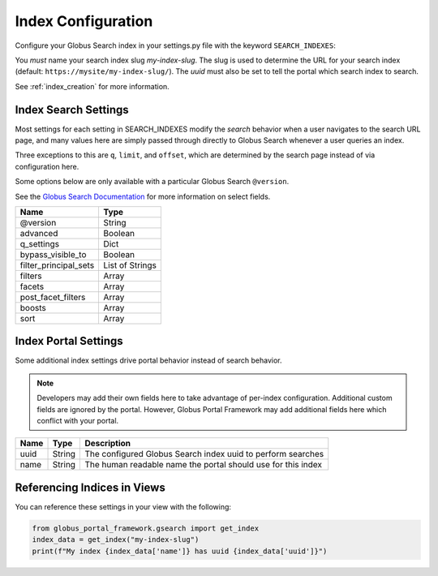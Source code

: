 .. _index_configuration:

Index Configuration
===================

Configure your Globus Search index in your settings.py file with the keyword ``SEARCH_INDEXES``:

.. code-block::python

  SEARCH_INDEXES = {
      'my-index-slug': {
          'name': 'My Search Index',
          'uuid': 'my-index-uuid',
      }
  }

You *must* name your search index slug `my-index-slug`. The slug is used to determine
the URL for your search index (default: ``https://mysite/my-index-slug/``). The `uuid` must
also be set to tell the portal which search index to search.

See :ref:`index_creation` for more information.

Index Search Settings
---------------------

Most settings for each setting in SEARCH_INDEXES modify the *search* behavior when a
user navigates to the search URL page, and many values here are simply passed through
directly to Globus Search whenever a user queries an index.

Three exceptions to this are ``q``, ``limit``, and ``offset``, which are determined
by the search page instead of via configuration here.

Some options below are only available with a particular Globus Search ``@version``.

See the `Globus Search Documentation <https://docs.globus.org/api/search/reference/post_query/#gsearchrequest>`_
for more information on select fields.

===================== ==================
Name                  Type       
===================== ==================
@version              String
advanced              Boolean
q_settings            Dict
bypass_visible_to     Boolean
filter_principal_sets List of Strings
filters               Array
facets                Array
post_facet_filters    Array
boosts                Array
sort                  Array
===================== ==================

Index Portal Settings
---------------------

Some additional index settings drive portal behavior instead of search
behavior. 

.. note::
    Developers may add their own fields here to take advantage of per-index
    configuration. Additional custom fields are ignored by the portal. However,
    Globus Portal Framework may add additional fields here which conflict
    with your portal.

===================== ====== ===========
Name                  Type   Description    
===================== ====== ===========
uuid                  String The configured Globus Search index uuid to perform searches
name                  String The human readable name the portal should use for this index
===================== ====== ===========

Referencing Indices in Views
----------------------------

You can reference these settings in your view with the following:

.. code-block:: python

    from globus_portal_framework.gsearch import get_index
    index_data = get_index("my-index-slug")
    print(f"My index {index_data['name']} has uuid {index_data['uuid']}")